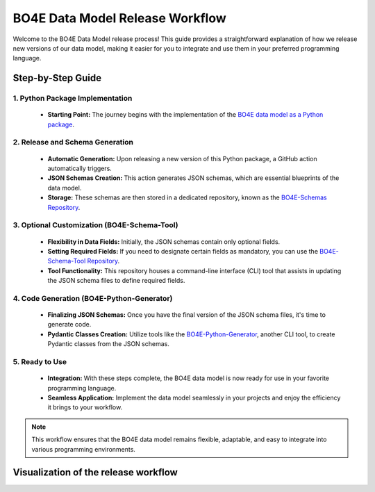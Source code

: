 ================================
BO4E Data Model Release Workflow
================================

Welcome to the BO4E Data Model release process!
This guide provides a straightforward explanation of how we release new versions of our data model, making it easier for you to integrate and use them in your preferred programming language.

Step-by-Step Guide
==================

1. Python Package Implementation
--------------------------------
   * **Starting Point:** The journey begins with the implementation of the `BO4E data model as a Python package <https://github.com/bo4e/BO4E-python/>`_.

2. Release and Schema Generation
--------------------------------
   * **Automatic Generation:** Upon releasing a new version of this Python package, a GitHub action automatically triggers.
   * **JSON Schemas Creation:** This action generates JSON schemas, which are essential blueprints of the data model.
   * **Storage:** These schemas are then stored in a dedicated repository, known as the `BO4E-Schemas Repository <https://github.com/bo4e/BO4E-Schemas>`_.

3. Optional Customization (BO4E-Schema-Tool)
--------------------------------------------
   * **Flexibility in Data Fields:** Initially, the JSON schemas contain only optional fields.
   * **Setting Required Fields:** If you need to designate certain fields as mandatory, you can use the `BO4E-Schema-Tool Repository <https://github.com/bo4e/BO4E-Schema-Tool>`_.
   * **Tool Functionality:** This repository houses a command-line interface (CLI) tool that assists in updating the JSON schema files to define required fields.

4. Code Generation (BO4E-Python-Generator)
------------------------------------------
   * **Finalizing JSON Schemas:** Once you have the final version of the JSON schema files, it's time to generate code.
   * **Pydantic Classes Creation:** Utilize tools like the `BO4E-Python-Generator <https://github.com/bo4e/BO4E-Python-Generator>`_, another CLI tool, to create Pydantic classes from the JSON schemas.

5. Ready to Use
---------------
   * **Integration:** With these steps complete, the BO4E data model is now ready for use in your favorite programming language.
   * **Seamless Application:** Implement the data model seamlessly in your projects and enjoy the efficiency it brings to your workflow.

.. note::
   This workflow ensures that the BO4E data model remains flexible, adaptable, and easy to integrate into various programming environments.

Visualization of the release workflow
=====================================

.. image:: /_static/bo4e-release-workflow.png
